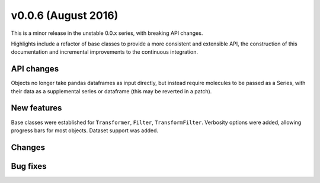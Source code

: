 
v0.0.6 (August 2016)
--------------------

This is a minor release in the unstable 0.0.x series, with breaking API changes.

Highlights include a refactor of base classes to provide a more consistent and extensible API,
the construction of this documentation and incremental improvements to the continuous integration.

API changes
~~~~~~~~~~~

Objects no longer take pandas dataframes as input directly, but instead require molecules
to be passed as a Series, with their data as a supplemental series or dataframe (this may
be reverted in a patch).

New features
~~~~~~~~~~~~

Base classes were established for ``Transformer``, ``Filter``, ``TransformFilter``.
Verbosity options were added, allowing progress bars for most objects.
Dataset support was added.

Changes
~~~~~~~


Bug fixes
~~~~~~~~~


